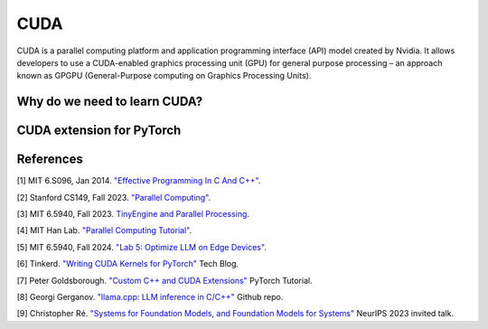 ==================
CUDA
==================

CUDA is a parallel computing platform and application programming interface (API) model created by Nvidia. It allows developers to use a CUDA-enabled graphics processing unit (GPU) for general purpose processing – an approach known as GPGPU (General-Purpose computing on Graphics Processing Units).

Why do we need to learn CUDA?
------------------------------

CUDA extension for PyTorch
----------------------------

References
-----------
[1] MIT 6.S096, Jan 2014. `"Effective Programming In C And C++" <https://ocw.mit.edu/courses/6-s096-effective-programming-in-c-and-c-january-iap-2014/pages/syllabus/>`_.

[2] Stanford CS149, Fall 2023. `"Parallel Computing" <https://gfxcourses.stanford.edu/cs149/fall23/>`_.

[3] MIT 6.5940, Fall 2023. `TinyEngine and Parallel Processing <https://www.youtube.com/watch?v=HGsvWHqU29Y>`_.

[4] MIT Han Lab. `"Parallel Computing Tutorial" <https://github.com/mit-han-lab/parallel-computing-tutorial>`_.

[5] MIT 6.5940, Fall 2024. `"Lab 5: Optimize LLM on Edge Devices" <https://drive.google.com/drive/folders/1MhMvxvLsyYrN-4C6eQG8Zj2JeSuyAOf0>`_.

[6] Tinkerd. `"Writing CUDA Kernels for PyTorch" <https://tinkerd.net/blog/machine-learning/cuda-basics/#writing-custom-pytorch-kernels>`_ Tech Blog.

[7] Peter Goldsborough. `"Custom C++ and CUDA Extensions" <https://pytorch.org/tutorials/advanced/cpp_extension.html>`_ PyTorch Tutorial.

[8] Georgi Gerganov. `"llama.cpp: LLM inference in C/C++" <https://github.com/ggerganov/llama.cpp>`_ Github repo.

[9] Christopher Ré. `"Systems for Foundation Models, and Foundation Models for Systems" <https://neurips.cc/virtual/2023/invited-talk/73990>`_ NeurIPS 2023 invited talk.